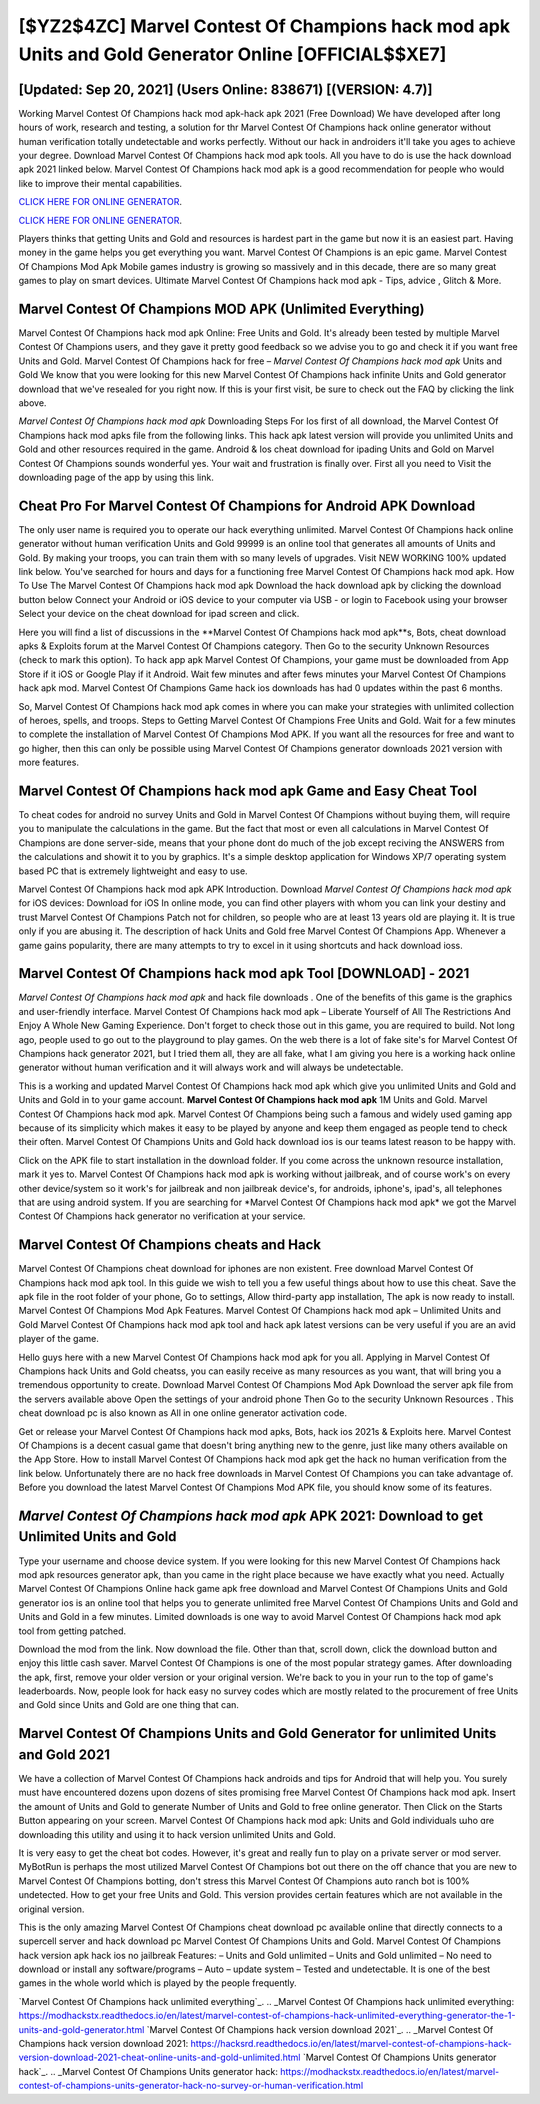 [$YZ2$4ZC] Marvel Contest Of Champions hack mod apk Units and Gold Generator Online [OFFICIAL$$XE7]
=========

[Updated: Sep 20, 2021] (Users Online: 838671) [(VERSION: 4.7)]
---------

Working Marvel Contest Of Champions hack mod apk-hack apk 2021 (Free Download) We have developed after long hours of work, research and testing, a solution for thr Marvel Contest Of Champions hack online generator without human verification totally undetectable and works perfectly.  Without our hack in androiders it'll take you ages to achieve your degree.  Download Marvel Contest Of Champions hack mod apk tools.  All you have to do is use the hack download apk 2021 linked below.  Marvel Contest Of Champions hack mod apk is a good recommendation for people who would like to improve their mental capabilities.

`CLICK HERE FOR ONLINE GENERATOR`_.

.. _CLICK HERE FOR ONLINE GENERATOR: http://livedld.xyz/d30f7b3

`CLICK HERE FOR ONLINE GENERATOR`_.

.. _CLICK HERE FOR ONLINE GENERATOR: http://livedld.xyz/d30f7b3

Players thinks that getting Units and Gold and resources is hardest part in the game but now it is an easiest part.  Having money in the game helps you get everything you want.  Marvel Contest Of Champions is an epic game.  Marvel Contest Of Champions Mod Apk Mobile games industry is growing so massively and in this decade, there are so many great games to play on smart devices. Ultimate Marvel Contest Of Champions hack mod apk - Tips, advice , Glitch & More.

Marvel Contest Of Champions MOD APK (Unlimited Everything)
---------

Marvel Contest Of Champions hack mod apk Online: Free Units and Gold.  It's already been tested by multiple Marvel Contest Of Champions users, and they gave it pretty good feedback so we advise you to go and check it if you want free Units and Gold.  Marvel Contest Of Champions hack for free – *Marvel Contest Of Champions hack mod apk* Units and Gold We know that you were looking for this new Marvel Contest Of Champions hack infinite Units and Gold generator download that we've resealed for you right now.  If this is your first visit, be sure to check out the FAQ by clicking the link above.

*Marvel Contest Of Champions hack mod apk* Downloading Steps For Ios first of all download, the Marvel Contest Of Champions hack mod apks file from the following links.  This hack apk latest version will provide you unlimited Units and Gold and other resources required in the game.  Android & Ios cheat download for ipading Units and Gold on Marvel Contest Of Champions sounds wonderful yes.  Your wait and frustration is finally over. First all you need to Visit the downloading page of the app by using this link.


Cheat Pro For Marvel Contest Of Champions for Android APK Download
---------

The only user name is required you to operate our hack everything unlimited. Marvel Contest Of Champions hack online generator without human verification Units and Gold 99999 is an online tool that generates all amounts of Units and Gold. By making your troops, you can train them with so many levels of upgrades. Visit NEW WORKING 100% updated link below. You've searched for hours and days for a functioning free Marvel Contest Of Champions hack mod apk.  How To Use The Marvel Contest Of Champions hack mod apk Download the hack download apk by clicking the download button below Connect your Android or iOS device to your computer via USB - or login to Facebook using your browser Select your device on the cheat download for ipad screen and click.

Here you will find a list of discussions in the **Marvel Contest Of Champions hack mod apk**s, Bots, cheat download apks & Exploits forum at the Marvel Contest Of Champions category. Then Go to the security Unknown Resources (check to mark this option).  To hack app apk Marvel Contest Of Champions, your game must be downloaded from App Store if it iOS or Google Play if it Android.  Wait few minutes and after fews minutes your Marvel Contest Of Champions hack apk mod. Marvel Contest Of Champions Game hack ios downloads has had 0 updates within the past 6 months.

So, Marvel Contest Of Champions hack mod apk comes in where you can make your strategies with unlimited collection of heroes, spells, and troops.  Steps to Getting Marvel Contest Of Champions Free Units and Gold.  Wait for a few minutes to complete the installation of Marvel Contest Of Champions Mod APK. If you want all the resources for free and want to go higher, then this can only be possible using Marvel Contest Of Champions generator downloads 2021 version with more features.

Marvel Contest Of Champions hack mod apk Game and Easy Cheat Tool
---------

To cheat codes for android no survey Units and Gold in Marvel Contest Of Champions without buying them, will require you to manipulate the calculations in the game. But the fact that most or even all calculations in Marvel Contest Of Champions are done server-side, means that your phone dont do much of the job except reciving the ANSWERS from the calculations and showit it to you by graphics. It's a simple desktop application for Windows XP/7 operating system based PC that is extremely lightweight and easy to use.

Marvel Contest Of Champions hack mod apk APK Introduction.  Download *Marvel Contest Of Champions hack mod apk* for iOS devices: Download for iOS In online mode, you can find other players with whom you can link your destiny and trust Marvel Contest Of Champions Patch not for children, so people who are at least 13 years old are playing it. It is true only if you are abusing it.  The description of hack Units and Gold free Marvel Contest Of Champions App.  Whenever a game gains popularity, there are many attempts to try to excel in it using shortcuts and hack download ioss.

Marvel Contest Of Champions hack mod apk Tool [DOWNLOAD] - 2021
---------

*Marvel Contest Of Champions hack mod apk* and hack file downloads .  One of the benefits of this game is the graphics and user-friendly interface.  Marvel Contest Of Champions hack mod apk – Liberate Yourself of All The Restrictions And Enjoy A Whole New Gaming Experience. Don't forget to check those out in this game, you are required to build. Not long ago, people used to go out to the playground to play games.  On the web there is a lot of fake site's for Marvel Contest Of Champions hack generator 2021, but I tried them all, they are all fake, what I am giving you here is a working hack online generator without human verification and it will always work and will always be undetectable.

This is a working and updated ‎Marvel Contest Of Champions hack mod apk which give you unlimited Units and Gold and Units and Gold in to your game account.  **Marvel Contest Of Champions hack mod apk** 1M Units and Gold. Marvel Contest Of Champions hack mod apk.  Marvel Contest Of Champions being such a famous and widely used gaming app because of its simplicity which makes it easy to be played by anyone and keep them engaged as people tend to check their often.  Marvel Contest Of Champions Units and Gold hack download ios is our teams latest reason to be happy with.

Click on the APK file to start installation in the download folder. If you come across the unknown resource installation, mark it yes to. Marvel Contest Of Champions hack mod apk is working without jailbreak, and of course work's on every other device/system so it work's for jailbreak and non jailbreak device's, for androids, iphone's, ipad's, all telephones that are using android system. If you are searching for ‎*Marvel Contest Of Champions hack mod apk* we got the ‎Marvel Contest Of Champions hack generator no verification at your service.

Marvel Contest Of Champions cheats and Hack
---------

Marvel Contest Of Champions cheat download for iphones are non existent. Free download Marvel Contest Of Champions hack mod apk tool.  In this guide we wish to tell you a few useful things about how to use this cheat. Save the apk file in the root folder of your phone, Go to settings, Allow third-party app installation, The apk is now ready to install.  Marvel Contest Of Champions Mod Apk Features. Marvel Contest Of Champions hack mod apk – Unlimited Units and Gold Marvel Contest Of Champions hack mod apk tool and hack apk latest versions can be very useful if you are an avid player of the game.

Hello guys here with a new Marvel Contest Of Champions hack mod apk for you all.  Applying in Marvel Contest Of Champions hack Units and Gold cheatss, you can easily receive as many resources as you want, that will bring you a tremendous opportunity to create.  Download Marvel Contest Of Champions Mod Apk Download the server apk file from the servers available above Open the settings of your android phone Then Go to the security Unknown Resources .  This cheat download pc is also known as All in one online generator activation code.

Get or release your Marvel Contest Of Champions hack mod apks, Bots, hack ios 2021s & Exploits here.  Marvel Contest Of Champions is a decent casual game that doesn't bring anything new to the genre, just like many others available on the App Store.  How to install Marvel Contest Of Champions hack mod apk get the hack no human verification from the link below.  Unfortunately there are no hack free downloads in Marvel Contest Of Champions you can take advantage of.  Before you download the latest Marvel Contest Of Champions Mod APK file, you should know some of its features.

*Marvel Contest Of Champions hack mod apk* APK 2021: Download to get Unlimited Units and Gold
---------

Type your username and choose device system. If you were looking for this new Marvel Contest Of Champions hack mod apk resources generator apk, than you came in the right place because we have exactly what you need.  Actually Marvel Contest Of Champions Online hack game apk free download and Marvel Contest Of Champions Units and Gold generator ios is an online tool that helps you to generate unlimited free Marvel Contest Of Champions Units and Gold and Units and Gold in a few minutes.  Limited downloads is one way to avoid Marvel Contest Of Champions hack mod apk tool from getting patched.

Download the mod from the link.  Now download the file. Other than that, scroll down, click the download button and enjoy this little cash saver. Marvel Contest Of Champions is one of the most popular strategy games. After downloading the apk, first, remove your older version or your original version.  We're back to you in your run to the top of game's leaderboards. Now, people look for hack easy no survey codes which are mostly related to the procurement of free Units and Gold since Units and Gold are one thing that can.

Marvel Contest Of Champions Units and Gold Generator for unlimited Units and Gold 2021
---------

We have a collection of Marvel Contest Of Champions hack androids and tips for Android that will help you. You surely must have encountered dozens upon dozens of sites promising free Marvel Contest Of Champions hack mod apk. Insert the amount of Units and Gold to generate Number of Units and Gold to free online generator.  Then Click on the Starts Button appearing on your screen.  Marvel Contest Of Champions hack mod apk: Units and Gold  individuals աhо ɑre downloading tɦis utility and uѕing іt to hack version unlimited Units and Gold.

It is very easy to get the cheat bot codes.  However, it's great and really fun to play on a private server or mod server. MyBotRun is perhaps the most utilized Marvel Contest Of Champions bot out there on the off chance that you are new to Marvel Contest Of Champions botting, don't stress this Marvel Contest Of Champions auto ranch bot is 100% undetected. How to get your free Units and Gold.  This version provides certain features which are not available in the original version.

This is the only amazing Marvel Contest Of Champions cheat download pc available online that directly connects to a supercell server and hack download pc Marvel Contest Of Champions Units and Gold.  Marvel Contest Of Champions hack version apk hack ios no jailbreak Features: – Units and Gold unlimited – Units and Gold unlimited – No need to download or install any software/programs – Auto – update system – Tested and undetectable.  It is one of the best games in the whole world which is played by the people frequently.

`Marvel Contest Of Champions hack unlimited everything`_.
.. _Marvel Contest Of Champions hack unlimited everything: https://modhackstx.readthedocs.io/en/latest/marvel-contest-of-champions-hack-unlimited-everything-generator-the-1-units-and-gold-generator.html
`Marvel Contest Of Champions hack version download 2021`_.
.. _Marvel Contest Of Champions hack version download 2021: https://hacksrd.readthedocs.io/en/latest/marvel-contest-of-champions-hack-version-download-2021-cheat-online-units-and-gold-unlimited.html
`Marvel Contest Of Champions Units generator hack`_.
.. _Marvel Contest Of Champions Units generator hack: https://modhackstx.readthedocs.io/en/latest/marvel-contest-of-champions-units-generator-hack-no-survey-or-human-verification.html